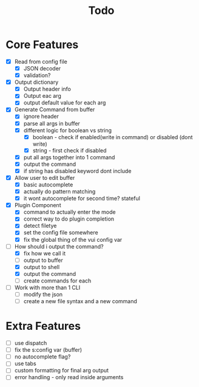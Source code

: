 #+TITLE: Todo

* Core Features
- [X] Read from config file
  + [X] JSON decoder
  + [X] validation?
- [X] Output dictionary
  + [X] Output header info
  + [X] Output eac arg
  + [X] output default value for each arg
- [X] Generate Command from buffer
  + [X] ignore header
  + [X] parse all args in buffer
  + [X] different logic for boolean vs string
    + [X] boolean - check if enabled(write in command) or disabled (dont write)
    + [X] string  - first check if disabled
  + [X] put all args together into 1 command
  + [X] output the command
  + [X] if string has disabled keyword dont include
- [X] Allow user to edit buffer
  - [X] basic autocomplete
  - [X] actually do pattern matching
  - [X] it wont autocomplete for second time? stateful
- [X] Plugin Component
  + [X] command to actually enter the mode
  + [X] correct way to do plugin completion
  + [X] detect filetye
  + [X] set the config file somewhere
  + [X] fix the global thing of the vui config var
- [-] How should i output the command?
  - [X] fix how we call it
  - [ ] output to buffer
  - [X] output to shell
  - [X] output the command
  - [ ] create commands for each
- [ ] Work with more than 1 CLI
  - [ ] modify the json
  - [ ] create a new file syntax and a new command
* Extra Features
- [ ] use dispatch
- [ ] fix the s:config var (buffer)
- [ ] no autocomplete flag?
- [ ] use tabs
- [ ] custom formatting for final arg output
- [ ] error handling - only read inside arguments
